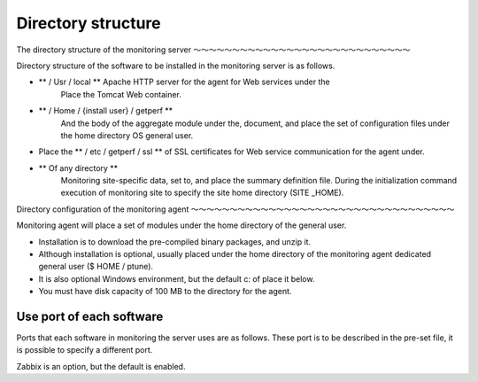 Directory structure
================

The directory structure of the monitoring server
～～～～～～～～～～～～～～～～～～～～～～～～～～～～

Directory structure of the software to be installed in the monitoring server is as follows.

- ** / Usr / local ** Apache HTTP server for the agent for Web services under the
   Place the Tomcat Web container.
- ** / Home / {install user} / getperf **
   And the body of the aggregate module under the, document, and place the set of configuration files under the home directory OS general user.
- Place the ** / etc / getperf / ssl ** of SSL certificates for Web service communication for the agent under.
- ** Of any directory **
   Monitoring site-specific data, set to, and place the summary definition file. During the initialization command execution of monitoring site to specify the site home directory (SITE \ _HOME).

Directory configuration of the monitoring agent
～～～～～～～～～～～～～～～～～～～～～～～～～～～～～～～～～～

Monitoring agent will place a set of modules under the home directory of the general user.

- Installation is to download the pre-compiled binary packages, and unzip it.
- Although installation is optional, usually placed under the home directory of the monitoring agent dedicated general user ($ HOME / ptune).
- It is also optional Windows environment, but the default c: of place it below.
- You must have disk capacity of 100 MB to the directory for the agent.

Use port of each software
--------------------------

Ports that each software in monitoring the server uses are as follows. These port is to be described in the pre-set file, it is possible to specify a different port.

.. Table :: Truth table for "not"

================================= ============= ==== =======
Use setting software use port
================================= ============= ==== =======
Cacti Web console Apache HTTP 80
Agent Web Service (for management) Apache HTTP 57000
                                  Apache HTTPS 57443
                                  Tomcat for management 57,005
                                  Tomcat AJP for 57009
Agent Web services (for data) Apache HTTP 58000
                                  Apache HTTPS 58443
                                  Tomcat for management 58005
                                  Tomcat AJP for 58009
Zabbix Web console (optional) Apache HTTP 80
Zabbix server (optional) Zabbix 10050
GraphiteWeb console (optional) Python 8081
Graphite loader (optional) Python 2003
GrafanaWeb console (optional) NodeJS 3000
================================= ============= ==== =======

Zabbix is ​​an option, but the default is enabled.